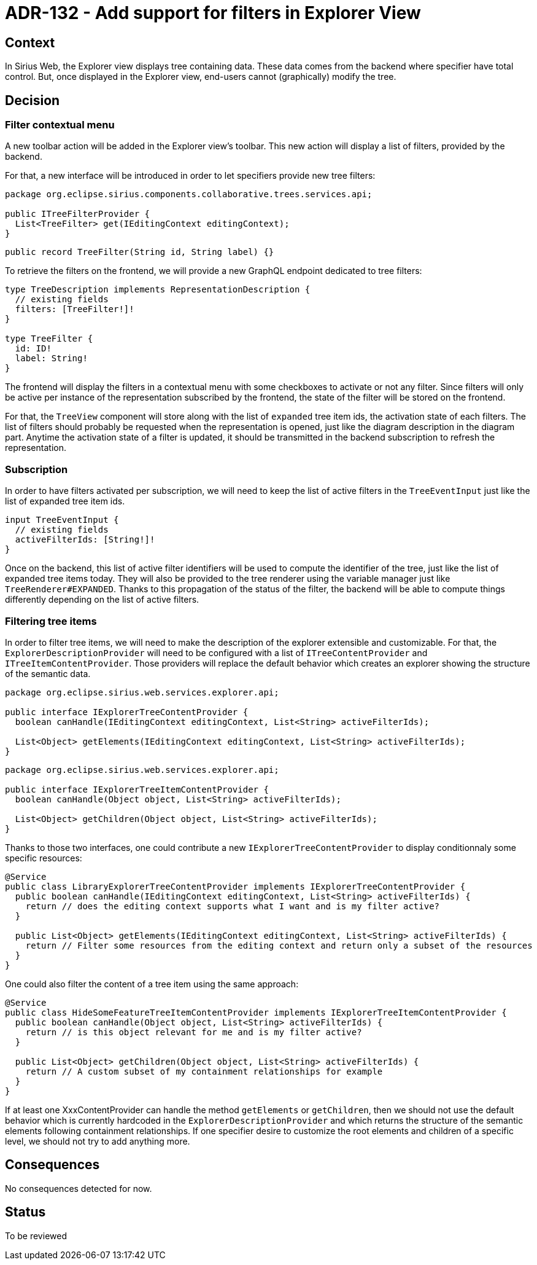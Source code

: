 = ADR-132 - Add support for filters in Explorer View

== Context

In Sirius Web, the Explorer view displays tree containing data.
These data comes from the backend where specifier have total control.
But, once displayed in the Explorer view, end-users cannot (graphically) modify the tree.

== Decision


=== Filter contextual menu

A new toolbar action will be added in the Explorer view's toolbar.
This new action will display a list of filters, provided by the backend.

For that, a new interface will be introduced in order to let specifiers provide new tree filters:

```
package org.eclipse.sirius.components.collaborative.trees.services.api;

public ITreeFilterProvider {
  List<TreeFilter> get(IEditingContext editingContext);
}
```

```
public record TreeFilter(String id, String label) {}
```

To retrieve the filters on the frontend, we will provide a new GraphQL endpoint dedicated to tree filters:

```
type TreeDescription implements RepresentationDescription {
  // existing fields
  filters: [TreeFilter!]!
}

type TreeFilter {
  id: ID!
  label: String!
}
```

The frontend will display the filters in a contextual menu with some checkboxes to activate or not any filter.
Since filters will only be active per instance of the representation subscribed by the frontend, the state of the filter will be stored on the frontend.

For that, the `TreeView` component will store along with the list of `expanded` tree item ids, the activation state of each filters.
The list of filters should probably be requested when the representation is opened, just like the diagram description in the diagram part.
Anytime the activation state of a filter is updated, it should be transmitted in the backend subscription to refresh the representation.


=== Subscription

In order to have filters activated per subscription, we will need to keep the list of active filters in the `TreeEventInput` just like the list of expanded tree item ids.

```
input TreeEventInput {
  // existing fields
  activeFilterIds: [String!]!
}
```

Once on the backend, this list of active filter identifiers will be used to compute the identifier of the tree, just like the list of expanded tree items today.
They will also be provided to the tree renderer using the variable manager just like `TreeRenderer#EXPANDED`.
Thanks to this propagation of the status of the filter, the backend will be able to compute things differently depending on the list of active filters.


=== Filtering tree items

In order to filter tree items, we will need to make the description of the explorer extensible and customizable.
For that, the `ExplorerDescriptionProvider` will need to be configured with a list of `ITreeContentProvider` and `ITreeItemContentProvider`.
Those providers will replace the default behavior which creates an explorer showing the structure of the semantic data.

```
package org.eclipse.sirius.web.services.explorer.api;

public interface IExplorerTreeContentProvider {
  boolean canHandle(IEditingContext editingContext, List<String> activeFilterIds);

  List<Object> getElements(IEditingContext editingContext, List<String> activeFilterIds);
}
```

```
package org.eclipse.sirius.web.services.explorer.api;

public interface IExplorerTreeItemContentProvider {
  boolean canHandle(Object object, List<String> activeFilterIds);

  List<Object> getChildren(Object object, List<String> activeFilterIds);
}
```

Thanks to those two interfaces, one could contribute a new `IExplorerTreeContentProvider` to display conditionnaly some specific resources:

```
@Service
public class LibraryExplorerTreeContentProvider implements IExplorerTreeContentProvider {
  public boolean canHandle(IEditingContext editingContext, List<String> activeFilterIds) {
    return // does the editing context supports what I want and is my filter active?
  }

  public List<Object> getElements(IEditingContext editingContext, List<String> activeFilterIds) {
    return // Filter some resources from the editing context and return only a subset of the resources
  }
}
```

One could also filter the content of a tree item using the same approach:

```
@Service
public class HideSomeFeatureTreeItemContentProvider implements IExplorerTreeItemContentProvider {
  public boolean canHandle(Object object, List<String> activeFilterIds) {
    return // is this object relevant for me and is my filter active?
  }

  public List<Object> getChildren(Object object, List<String> activeFilterIds) {
    return // A custom subset of my containment relationships for example
  }
}
```

If at least one XxxContentProvider can handle the method `getElements` or `getChildren`, then we should not use the default behavior which is currently hardcoded in the `ExplorerDescriptionProvider` and which returns the structure of the semantic elements following containment relationships.
If one specifier desire to customize the root elements and children of a specific level, we should not try to add anything more.


== Consequences

No consequences detected for now.

== Status

To be reviewed